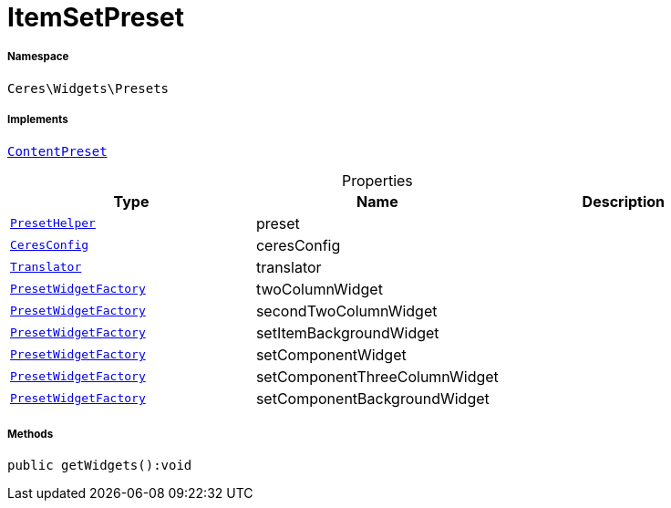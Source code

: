 :table-caption!:
:example-caption!:
:source-highlighter: prettify
:sectids!:
[[ceres__itemsetpreset]]
= ItemSetPreset





===== Namespace

`Ceres\Widgets\Presets`


===== Implements
xref:stable7@interface::Shopbuilder.adoc#shopbuilder_contracts_contentpreset[`ContentPreset`]



.Properties
|===
|Type |Name |Description

|xref:Ceres/Widgets/Helper/PresetHelper.adoc#[`PresetHelper`]
    |preset
    |
|xref:Ceres/Config/CeresConfig.adoc#[`CeresConfig`]
    |ceresConfig
    |
| xref:stable7@interface::Miscellaneous.adoc#miscellaneous_translation_translator[`Translator`]
    |translator
    |
|xref:Ceres/Widgets/Helper/Factories/PresetWidgetFactory.adoc#[`PresetWidgetFactory`]
    |twoColumnWidget
    |
|xref:Ceres/Widgets/Helper/Factories/PresetWidgetFactory.adoc#[`PresetWidgetFactory`]
    |secondTwoColumnWidget
    |
|xref:Ceres/Widgets/Helper/Factories/PresetWidgetFactory.adoc#[`PresetWidgetFactory`]
    |setItemBackgroundWidget
    |
|xref:Ceres/Widgets/Helper/Factories/PresetWidgetFactory.adoc#[`PresetWidgetFactory`]
    |setComponentWidget
    |
|xref:Ceres/Widgets/Helper/Factories/PresetWidgetFactory.adoc#[`PresetWidgetFactory`]
    |setComponentThreeColumnWidget
    |
|xref:Ceres/Widgets/Helper/Factories/PresetWidgetFactory.adoc#[`PresetWidgetFactory`]
    |setComponentBackgroundWidget
    |
|===


===== Methods

[source%nowrap, php]
----

public getWidgets():void

----









